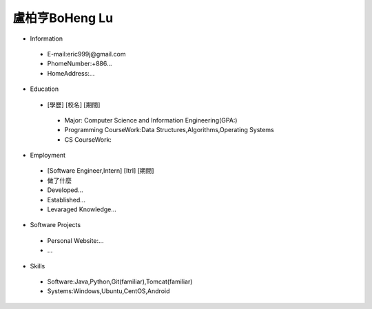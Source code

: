 ----
盧柏亨BoHeng Lu
----

- Information
 - E-mail:eric999j@gmail.com    
 - PhomeNumber:+886...  
 - HomeAddress:...  
 
- Education
 - [學歷]    [校名]    [期間]  
  - Major: Computer Science and Information Engineering(GPA:)
  - Programming CourseWork:Data Structures,Algorithms,Operating Systems
  - CS CourseWork:
- Employment
 - [Software Engineer,Intern]    [ItrI]    [期間]  
 - 做了什麼
 - Developed...
 - Established...
 - Levaraged Knowledge...
 
- Software Projects
 - Personal Website:...
 - ...
 
- Skills
 - Software:Java,Python,Git(familiar),Tomcat(familiar)  
 - Systems:Windows,Ubuntu,CentOS,Android
